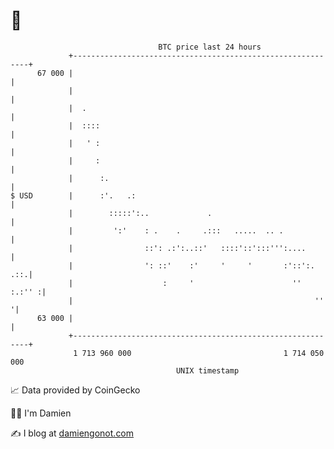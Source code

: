 * 👋

#+begin_example
                                    BTC price last 24 hours                    
                +------------------------------------------------------------+ 
         67 000 |                                                            | 
                |                                                            | 
                |  .                                                         | 
                |  ::::                                                      | 
                |   ' :                                                      | 
                |     :                                                      | 
                |      :.                                                    | 
   $ USD        |      :'.   .:                                              | 
                |        :::::':..             .                             | 
                |         ':'    : .    .     .:::   .....  .. .             | 
                |                ::': .:':..::'   ::::'::':::''':....        | 
                |                ': ::'    :'     '     '       :'::':.  .::.| 
                |                    :     '                      ''  :.:'' :| 
                |                                                      ''   '| 
         63 000 |                                                            | 
                +------------------------------------------------------------+ 
                 1 713 960 000                                  1 714 050 000  
                                        UNIX timestamp                         
#+end_example
📈 Data provided by CoinGecko

🧑‍💻 I'm Damien

✍️ I blog at [[https://www.damiengonot.com][damiengonot.com]]
